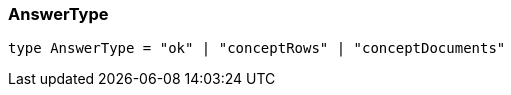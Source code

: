 [#_AnswerType]
=== AnswerType

[,typescript]
----
type AnswerType = "ok" | "conceptRows" | "conceptDocuments"
----


